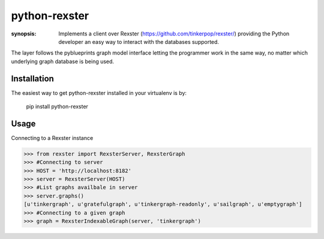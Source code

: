 python-rexster
==============

:synopsis: Implements a client over Rexster (https://github.com/tinkerpop/rexster/) providing the Python developer an easy way to interact with the databases supported.

The layer follows the pyblueprints graph model interface letting the programmer work in the same way, no matter which underlying graph database is being used.

Installation
------------
The easiest way to get python-rexster installed in your virtualenv is by:

 pip install python-rexster


Usage
-----

Connecting to a Rexster instance

>>> from rexster import RexsterServer, RexsterGraph 
>>> #Connecting to server
>>> HOST = 'http://localhost:8182'
>>> server = RexsterServer(HOST)
>>> #List graphs availbale in server
>>> server.graphs()
[u'tinkergraph', u'gratefulgraph', u'tinkergraph-readonly', u'sailgraph', u'emptygraph']
>>> #Connecting to a given graph
>>> graph = RexsterIndexableGraph(server, 'tinkergraph')
